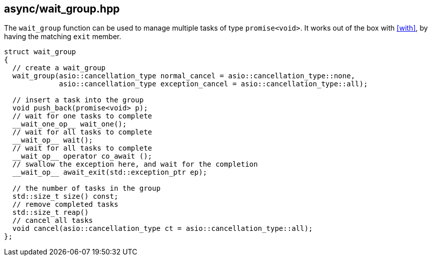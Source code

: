 [#wait_group]
== async/wait_group.hpp

The `wait_group` function can be used to manage multiple tasks of type `promise<void>`.
It works out of the box with <<with>>, by having the matching `exit` member.

[source,cpp]
----
struct wait_group
{
  // create a wait_group
  wait_group(asio::cancellation_type normal_cancel = asio::cancellation_type::none,
             asio::cancellation_type exception_cancel = asio::cancellation_type::all);

  // insert a task into the group
  void push_back(promise<void> p);
  // wait for one tasks to complete
  __wait_one_op__ wait_one();
  // wait for all tasks to complete
  __wait_op__ wait();
  // wait for all tasks to complete
  __wait_op__ operator co_await ();
  // swallow the exception here, and wait for the completion
  __wait_op__ await_exit(std::exception_ptr ep);

  // the number of tasks in the group
  std::size_t size() const;
  // remove completed tasks
  std::size_t reap()
  // cancel all tasks
  void cancel(asio::cancellation_type ct = asio::cancellation_type::all);
};
----